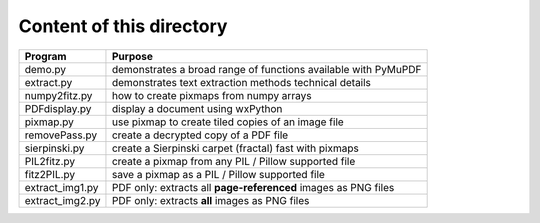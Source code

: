 ===========================
Content of this directory
===========================

===================== ===============================================================
Program               Purpose
===================== ===============================================================
demo.py               demonstrates a broad range of functions available with PyMuPDF
extract.py            demonstrates text extraction methods technical details
numpy2fitz.py         how to create pixmaps from numpy arrays
PDFdisplay.py         display a document using wxPython
pixmap.py             use pixmap to create tiled copies of an image file
removePass.py         create a decrypted copy of a PDF file
sierpinski.py         create a Sierpinski carpet (fractal) fast with pixmaps
PIL2fitz.py           create a pixmap from any PIL / Pillow supported file
fitz2PIL.py           save a pixmap as a PIL / Pillow supported file
extract_img1.py       PDF only: extracts all **page-referenced** images as PNG files
extract_img2.py       PDF only: extracts **all** images as PNG files
===================== ===============================================================
